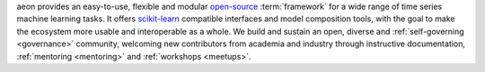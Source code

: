 aeon provides an easy-to-use, flexible and modular `open-source
<https://github.com/aeon-toolkit/aeon/blob/main/LICENSE>`_ :term:`framework` for a wide range of time series machine learning tasks.
It offers `scikit-learn <http://scikit-learn.org>`_ compatible interfaces and model composition tools, with the goal to make the ecosystem more usable and interoperable as a whole.
We build and sustain an open, diverse and :ref:`self-governing <governance>` community, welcoming new contributors from academia and industry through instructive documentation, :ref:`mentoring <mentoring>` and :ref:`workshops <meetups>`.
